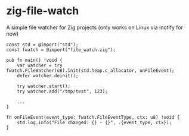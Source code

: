 * zig-file-watch
[[https://github.com/chip2n/zig-file-watch/workflows/CI/badge.svg]]

A simple file watcher for Zig projects (only works on Linux via inotify for now)

#+begin_src zig
const std = @import("std");
const fwatch = @import("file_watch.zig");

pub fn main() !void {
    var watcher = try fwatch.FileWatcher(u8).init(std.heap.c_allocator, onFileEvent);
    defer watcher.deinit();

    try watcher.start();
    try watcher.add("/tmp/test", 123);

    ...
}

fn onFileEvent(event_type: fwatch.FileEventType, ctx: u8) !void {
    std.log.info("File changed: {} - {}", .{event_type, ctx});
}
#+end_src

